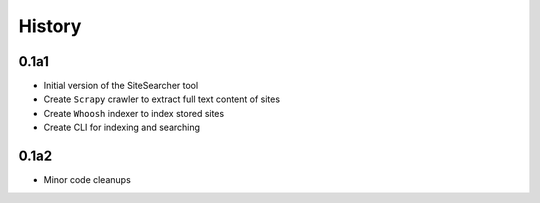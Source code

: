 History
=======

0.1a1
-----

- Initial version of the SiteSearcher tool
- Create ``Scrapy`` crawler to extract full text content of sites
- Create ``Whoosh`` indexer to index stored sites
- Create CLI for indexing and searching

0.1a2
-----

- Minor code cleanups
